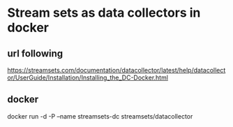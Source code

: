 * Stream sets as data collectors in docker 

** url following
https://streamsets.com/documentation/datacollector/latest/help/datacollector/UserGuide/Installation/Installing_the_DC-Docker.html


** docker 
   docker run -d -P --name streamsets-dc streamsets/datacollector
